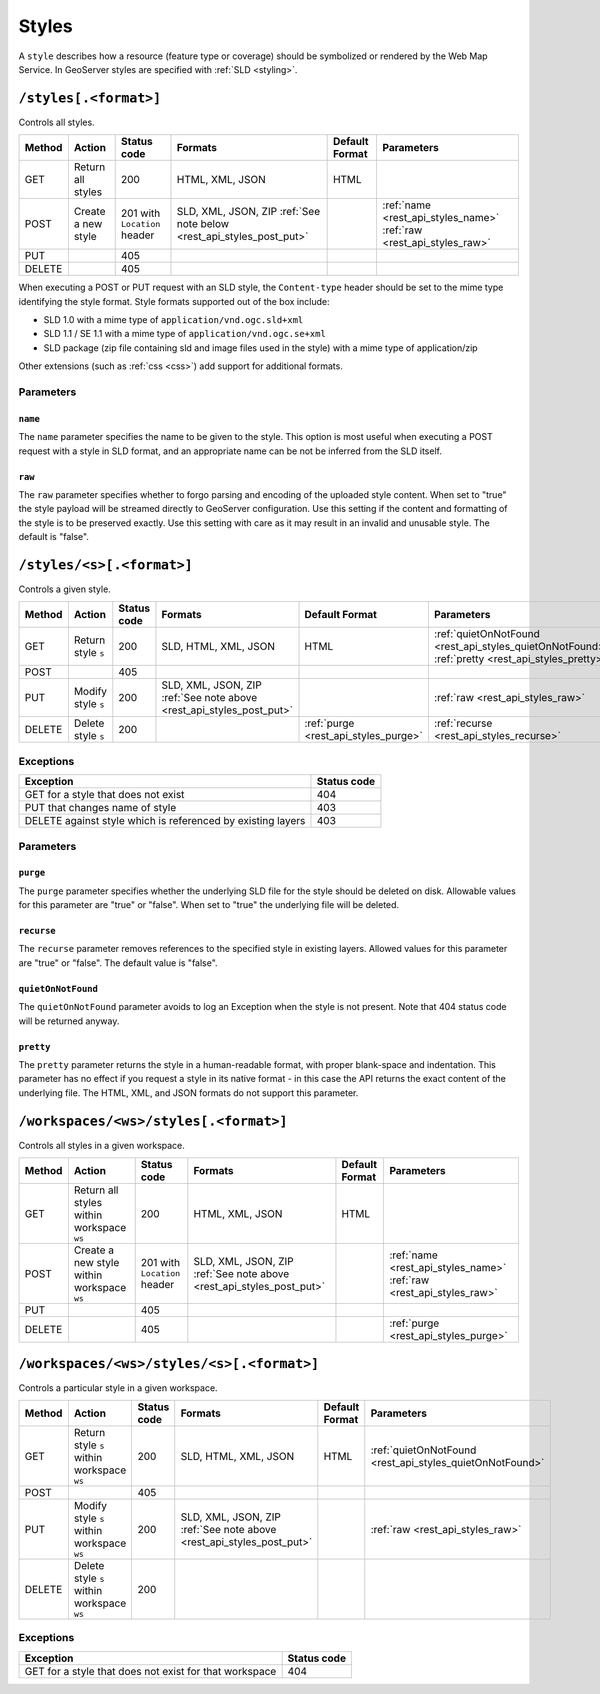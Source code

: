 .. _rest_api_styles:

Styles
======

A ``style`` describes how a resource (feature type or coverage) should be symbolized or rendered by the Web Map Service. In GeoServer styles are specified with :ref:`SLD <styling>`.

``/styles[.<format>]``
----------------------

Controls all styles.

.. list-table::
   :header-rows: 1

   * - Method
     - Action
     - Status code
     - Formats
     - Default Format
     - Parameters
   * - GET
     - Return all styles
     - 200
     - HTML, XML, JSON
     - HTML
     -
   * - POST
     - Create a new style
     - 201 with ``Location`` header
     - SLD, XML, JSON, ZIP
       :ref:`See note below <rest_api_styles_post_put>`
     -
     - :ref:`name <rest_api_styles_name>` :ref:`raw <rest_api_styles_raw>`
   * - PUT
     - 
     - 405
     - 
     - 
     -
   * - DELETE
     - 
     - 405
     -
     -
     - 

.. _rest_api_styles_post_put:

When executing a POST or PUT request with an SLD style, the ``Content-type`` header should be set to the mime type identifying the style format. Style formats 
supported out of the box include:

* SLD 1.0 with a mime type of ``application/vnd.ogc.sld+xml``
* SLD 1.1 / SE 1.1 with a mime type of ``application/vnd.ogc.se+xml``
* SLD package (zip file containing sld and image files used in the style) with a mime type of application/zip

Other extensions (such as :ref:`css <css>`) add support for 
additional formats. 

Parameters
~~~~~~~~~~

.. _rest_api_styles_name:

``name``
^^^^^^^^

The ``name`` parameter specifies the name to be given to the style. This option is most useful when executing a POST request with a style in SLD format, and an appropriate name can be not be inferred from the SLD itself.

.. _rest_api_styles_raw:

``raw``
^^^^^^^

The ``raw`` parameter specifies whether to forgo parsing and encoding of the 
uploaded style content. When set to "true" the style payload will be streamed
directly to GeoServer configuration. Use this setting if the content and 
formatting of the style is to be preserved exactly. Use this setting with care
as it may result in an invalid and unusable style. The default is "false".  

``/styles/<s>[.<format>]``
--------------------------

Controls a given style.

.. list-table::
   :header-rows: 1

   * - Method
     - Action
     - Status code
     - Formats
     - Default Format
     - Parameters
   * - GET
     - Return style ``s``
     - 200
     - SLD, HTML, XML, JSON
     - HTML
     - :ref:`quietOnNotFound <rest_api_styles_quietOnNotFound>` :ref:`pretty <rest_api_styles_pretty>`
   * - POST
     - 
     - 405
     -
     -
     - 
   * - PUT
     - Modify style ``s`` 
     - 200
     - SLD, XML, JSON, ZIP :ref:`See note above <rest_api_styles_post_put>`
     -
     - :ref:`raw <rest_api_styles_raw>` 
   * - DELETE
     - Delete style ``s``
     - 200
     -
     - :ref:`purge <rest_api_styles_purge>` 
     - :ref:`recurse <rest_api_styles_recurse>`

Exceptions
~~~~~~~~~~

.. list-table::
   :header-rows: 1

   * - Exception
     - Status code
   * - GET for a style that does not exist
     - 404
   * - PUT that changes name of style
     - 403
   * - DELETE against style which is referenced by existing layers
     - 403

Parameters
~~~~~~~~~~

.. _rest_api_styles_purge:

``purge``
^^^^^^^^^

The ``purge`` parameter specifies whether the underlying SLD file for the style should be deleted on disk. Allowable values for this parameter are "true" or "false". When set to "true" the underlying file will be deleted. 

.. _rest_api_styles_recurse:

``recurse``
^^^^^^^^^^^

The ``recurse`` parameter removes references to the specified style in existing layers. Allowed values for this parameter are "true" or "false". The default value is "false".

.. _rest_api_styles_quietOnNotFound:

``quietOnNotFound``
^^^^^^^^^^^^^^^^^^^^

The ``quietOnNotFound`` parameter avoids to log an Exception when the style is not present. Note that 404 status code will be returned anyway.

.. _rest_api_styles_pretty:

``pretty``
^^^^^^^^^^

The ``pretty`` parameter returns the style in a human-readable format, with proper blank-space and indentation. This parameter has no effect if you request a style in its native format - in this case the API returns the exact content of the underlying file. The HTML, XML, and JSON formats do not support this parameter.

``/workspaces/<ws>/styles[.<format>]``
--------------------------------------

Controls all styles in a given workspace.

.. list-table::
   :header-rows: 1

   * - Method
     - Action
     - Status code
     - Formats
     - Default Format
     - Parameters
   * - GET
     - Return all styles within workspace ``ws``
     - 200
     - HTML, XML, JSON
     - HTML
     -
   * - POST
     - Create a new style within workspace ``ws``
     - 201 with ``Location`` header
     - SLD, XML, JSON, ZIP :ref:`See note above <rest_api_styles_post_put>`
     -
     - :ref:`name <rest_api_styles_name>` :ref:`raw <rest_api_styles_raw>` 
   * - PUT
     - 
     - 405
     - 
     - 
     -
   * - DELETE
     - 
     - 405
     -
     -
     - :ref:`purge <rest_api_styles_purge>`


``/workspaces/<ws>/styles/<s>[.<format>]``
------------------------------------------

Controls a particular style in a given workspace.

.. list-table::
   :header-rows: 1

   * - Method
     - Action
     - Status code
     - Formats
     - Default Format
     - Parameters
   * - GET
     - Return style ``s`` within workspace ``ws``
     - 200
     - SLD, HTML, XML, JSON
     - HTML
     - :ref:`quietOnNotFound <rest_api_styles_quietOnNotFound>`
   * - POST
     - 
     - 405
     -
     -
     -
   * - PUT
     - Modify style ``s`` within workspace ``ws``
     - 200
     - SLD, XML, JSON, ZIP
       :ref:`See note above <rest_api_styles_post_put>`
     - 
     - :ref:`raw <rest_api_styles_raw>` 
   * - DELETE
     - Delete style ``s`` within workspace ``ws``
     - 200
     -
     -
     -

Exceptions
~~~~~~~~~~

.. list-table::
   :header-rows: 1

   * - Exception
     - Status code
   * - GET for a style that does not exist for that workspace
     - 404